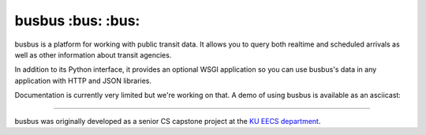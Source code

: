 busbus :bus: :bus:
======

.. image:: https://travis-ci.org/spaceboats/busbus.svg?branch=master
  :alt: Build Status
  :target: https://travis-ci.org/spaceboats/busbus
.. image:: https://img.shields.io/coveralls/spaceboats/busbus.svg?style=flat
  :alt: Coverage Status
  :target: https://coveralls.io/r/spaceboats/busbus

busbus is a platform for working with public transit data. It allows you to
query both realtime and scheduled arrivals as well as other information about
transit agencies.

In addition to its Python interface, it provides an optional WSGI application
so you can use busbus's data in any application with HTTP and JSON libraries.

Documentation is currently very limited but we're working on that. A demo of
using busbus is available as an asciicast:

.. image:: https://asciinema.org/a/19564.png
  :target: https://asciinema.org/a/19564

----

busbus was originally developed as a senior CS capstone project at the `KU EECS
department`_.

.. _KU EECS department: http://eecs.ku.edu/
